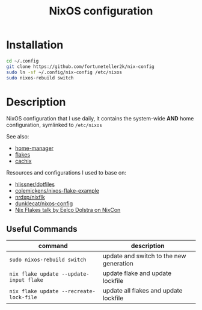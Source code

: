 #+TITLE: NixOS configuration

* Installation
#+begin_src sh
cd ~/.config
git clone https://github.com/fortuneteller2k/nix-config
sudo ln -sf ~/.config/nix-config /etc/nixos
sudo nixos-rebuild switch
#+end_src

#+RESULTS:

* Description
NixOS configuration that I use daily, it contains the system-wide *AND* home configuration, symlinked to =/etc/nixos=

See also:
 * [[https://github.com/nix-community/home-manager][home-manager]]
 * [[https://nixos.wiki/wiki/Flakes][flakes]]
 * [[https://app.cachix.org/cache/nix-community][cachix]]

Resources and configurations I used to base on:
 * [[https://github.com/hlissner/dotfiles][hlissner/dotfiles]]
 * [[https://github.com/colemickens/nixos-flake-example][colemickens/nixos-flake-example]]
 * [[https://github.com/nrdxp/nixflk][nrdxp/nixflk]]
 * [[https://git.sr.ht/~dunklecat/nixos-config/tree/master/flake.nix][dunklecat/nixos-config]]
 * [[https://www.youtube.com/watch?v=UeBX7Ide5a0][Nix Flakes talk by Eelco Dolstra on NixCon]]

** Useful Commands
| command                               | description                             |
|---------------------------------------+-----------------------------------------|
| =sudo nixos-rebuild switch=             | update and switch to the new generation |
| =nix flake update --update-input flake= | update flake and update lockfile        |
| =nix flake update --recreate-lock-file= | update all flakes and update lockfile   |
